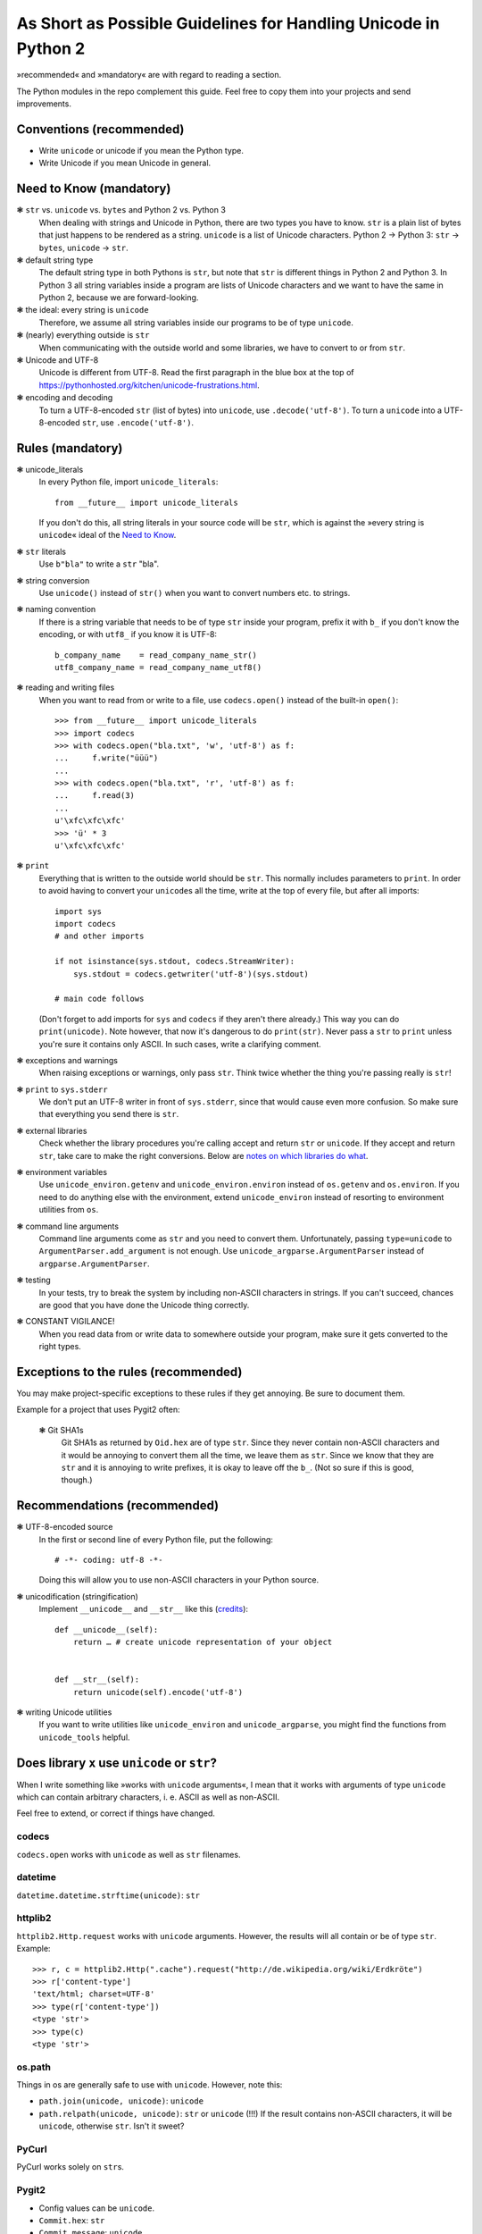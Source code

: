 ================================================================
As Short as Possible Guidelines for Handling Unicode in Python 2
================================================================

»recommended« and »mandatory« are with regard to reading a section.

The Python modules in the repo complement this guide. Feel free to copy
them into your projects and send improvements.

Conventions (recommended)
=========================

- Write ``unicode`` or unicode if you mean the Python type.
- Write Unicode if you mean Unicode in general.

Need to Know (mandatory)
========================

❃ ``str`` vs. ``unicode`` vs. ``bytes`` and Python 2 vs. Python 3
    When dealing with strings and Unicode in Python, there are two types
    you have to know. ``str`` is a plain list of bytes that just happens to
    be rendered as a string. ``unicode`` is a list of Unicode characters.
    Python 2 → Python 3: ``str`` → ``bytes``, ``unicode`` → ``str``.

❃ default string type
    The default string type in both Pythons is ``str``, but note that ``str``
    is different things in Python 2 and Python 3. In Python 3 all string
    variables inside a program are lists of Unicode characters and we
    want to have the same in Python 2, because we are forward-looking.

❃ the ideal: every string is ``unicode``
    Therefore, we assume all string variables inside our programs to be
    of type ``unicode``.

❃ (nearly) everything outside is ``str``
    When communicating with the outside world and some libraries, we have
    to convert to or from ``str``.

❃ Unicode and UTF-8
    Unicode is different from UTF-8. Read the first paragraph in the blue
    box at the top of
    https://pythonhosted.org/kitchen/unicode-frustrations.html.

❃ encoding and decoding
    To turn a UTF-8-encoded ``str`` (list of bytes) into ``unicode``, use
    ``.decode('utf-8')``. To turn a ``unicode`` into a UTF-8-encoded ``str``,
    use ``.encode('utf-8')``.

Rules (mandatory)
=================

❃ unicode_literals
    In every Python file, import ``unicode_literals``::

        from __future__ import unicode_literals

    If you don't do this, all string literals in your source code will be
    ``str``, which is against the »every string is ``unicode``\« ideal of the
    `Need to Know <#need-to-know-mandatory>`_.

❃ ``str`` literals
    Use ``b"bla"`` to write a ``str`` "bla".

❃ string conversion
    Use ``unicode()`` instead of ``str()`` when you want to convert numbers
    etc. to strings.

❃ naming convention
    If there is a string variable that needs to be of type ``str`` inside
    your program, prefix it with ``b_`` if you don't know the encoding, or
    with ``utf8_`` if you know it is UTF-8::

        b_company_name    = read_company_name_str()
        utf8_company_name = read_company_name_utf8()

❃ reading and writing files
    When you want to read from or write to a file, use ``codecs.open()``
    instead of the built-in ``open()``::

        >>> from __future__ import unicode_literals
        >>> import codecs
        >>> with codecs.open("bla.txt", 'w', 'utf-8') as f:
        ...     f.write("üüü")
        ...
        >>> with codecs.open("bla.txt", 'r', 'utf-8') as f:
        ...     f.read(3)
        ...
        u'\xfc\xfc\xfc'
        >>> 'ü' * 3
        u'\xfc\xfc\xfc'

❃ ``print``
    Everything that is written to the outside world should be ``str``.
    This normally includes parameters to ``print``. In order to avoid
    having to convert your ``unicode``\s all the time, write at the top
    of every file, but after all imports::

        import sys
        import codecs
        # and other imports

        if not isinstance(sys.stdout, codecs.StreamWriter):
            sys.stdout = codecs.getwriter('utf-8')(sys.stdout)

        # main code follows

    (Don't forget to add imports for ``sys`` and ``codecs`` if they
    aren't there already.) This way you can do ``print(unicode)``.
    Note however, that now it's dangerous to do ``print(str)``. Never
    pass a ``str`` to ``print`` unless you're sure it contains only
    ASCII. In such cases, write a clarifying comment.

❃ exceptions and warnings
    When raising exceptions or warnings, only pass ``str``. Think twice whether
    the thing you're passing really is ``str``!

❃ ``print`` to ``sys.stderr``
    We don't put an UTF-8 writer in front of ``sys.stderr``, since that would
    cause even more confusion. So make sure that everything you send there is
    ``str``.

❃ external libraries
    Check whether the library procedures you're calling accept and return
    ``str`` or ``unicode``. If they accept and return ``str``, take care to make
    the right conversions. Below are `notes on which libraries do what`_.

❃ environment variables
    Use ``unicode_environ.getenv`` and ``unicode_environ.environ`` instead of
    ``os.getenv`` and ``os.environ``. If you need to do anything else with the
    environment, extend ``unicode_environ`` instead of resorting to
    environment utilities from ``os``.

❃ command line arguments
    Command line arguments come as ``str`` and you need to convert them.
    Unfortunately, passing ``type=unicode`` to ``ArgumentParser.add_argument``
    is not enough. Use ``unicode_argparse.ArgumentParser`` instead of
    ``argparse.ArgumentParser``.

❃ testing
    In your tests, try to break the system by including non-ASCII characters
    in strings. If you can't succeed, chances are good that you have done the
    Unicode thing correctly.

❃ CONSTANT VIGILANCE!
    When you read data from or write data to somewhere outside your program,
    make sure it gets converted to the right types.

Exceptions to the rules (recommended)
=====================================

You may make project-specific exceptions to these rules if they get annoying.
Be sure to document them.

Example for a project that uses Pygit2 often:

    ❃ Git SHA1s
        Git SHA1s as returned by ``Oid.hex`` are of type ``str``. Since they never
        contain non-ASCII characters and it would be annoying to convert them all
        the time, we leave them as ``str``. Since we know that they are ``str``
        and it is annoying to write prefixes, it is okay to leave off the ``b_``.
        (Not so sure if this is good, though.)

Recommendations (recommended)
=============================

❃ UTF-8-encoded source
    In the first or second line of every Python file, put the following::

        # -*- coding: utf-8 -*-

    Doing this will allow you to use non-ASCII characters in your Python
    source.

❃ unicodification (stringification)
    Implement ``__unicode__`` and ``__str__`` like this (`credits`__)::

        def __unicode__(self):
            return … # create unicode representation of your object


        def __str__(self):
            return unicode(self).encode('utf-8')

    __ https://stackoverflow.com/a/1307210/5091738


❃ writing Unicode utilities
    If you want to write utilities like ``unicode_environ`` and
    ``unicode_argparse``, you might find the functions from ``unicode_tools``
    helpful.

.. I couldn't figure out how to do the internal linking right. X(

.. _notes on which libraries do what:

Does library ``x`` use ``unicode`` or ``str``?
==============================================

When I write something like »works with ``unicode`` arguments«, I mean that it
works with arguments of type ``unicode`` which can contain arbitrary
characters, i. e. ASCII as well as non-ASCII.

Feel free to extend, or correct if things have changed.

codecs
------

``codecs.open`` works with ``unicode`` as well as ``str`` filenames.

datetime
--------

``datetime.datetime.strftime(unicode)``: ``str``

httplib2
--------

``httplib2.Http.request`` works with ``unicode`` arguments. However, the
results will all contain or be of type ``str``. Example::

    >>> r, c = httplib2.Http(".cache").request("http://de.wikipedia.org/wiki/Erdkröte")
    >>> r['content-type']
    'text/html; charset=UTF-8'
    >>> type(r['content-type'])
    <type 'str'>
    >>> type(c)
    <type 'str'>

os.path
-------

Things in os are generally safe to use with ``unicode``. However, note this:

- ``path.join(unicode, unicode)``: ``unicode``
- ``path.relpath(unicode, unicode)``: ``str`` or ``unicode`` (!!!)
  If the result contains non-ASCII characters, it will be ``unicode``,
  otherwise ``str``. Isn't it sweet?

PyCurl
------

PyCurl works solely on ``str``\s.

Pygit2
------

- Config values can be ``unicode``.
- ``Commit.hex``: ``str``
- ``Commit.message``: ``unicode``
- Paths are ``str``. However, this is extrapolated from the fact that
  ``Patch.delta.{old,new}_file.path`` is ``str``. The API might be
  inconsistent, so check the thing you're using and add the data here.
- ``Reference.name``, ``Reference.shorthand``: ``str``
- However, ``Repository.lookup_reference(unicode)`` works.
- Refspecs should be ``str``. ``Remote.add_fetch`` doesn't complain when you
  pass ``unicode``, but ``Remote.fetch_refspecs`` throws an exception if you
  added a refspec with non-ASCII characters. Funny enough, though,
  ``Remote.fetch_refspecs`` is a list of ``unicode``.
- ``Repository(path)`` doesn't work with ``unicode``\s containing non-ASCII
  characters. In order to be sure, I'd say that all paths passed to Pygit2
  methods or the like should be converted to UTF-8 ``str``\s first.
- ``Signature.name``, ``Signature.email``: ``unicode``. If you need ``str``,
  you can use ``Signature.raw_name`` and ``Signature.raw_email``.

Trivia::

    >>> no_r = pygit2.Repository("/tmp/tüüls")               # throws error
    >>> r = pygit2.clone_repository("/tmp/tüüls", "./tüüls") # works
    >>> r.remotes[0].url                                     # throws error

re
--

re is completely okay with ``unicode`` everywhere.

Textile
-------

``textile.textile`` returns ``unicode`` if you give it ``unicode``.

urllib(2)
---------

urllib2 didn't like ``unicode`` for URLs and also returned ``str`` only. Since
urllib is older, I guess it's the same there.

Resources (recommended)
=======================

- https://docs.python.org/2.7/howto/unicode.html
- https://pythonhosted.org/kitchen/unicode-frustrations.html
- http://python-future.org/unicode_literals.html
- the documentation of the mentioned modules or libraries

Contributing (recommended)
==========================

If you are in an industrious mood, you can help improving this document
and the modules.

- I marked up many things as ``literal text``. It would be nice if you
  could change this to interpreted text, such as
  :meth:`pygit2.Diff.merge`. But you'd also have to find the right way
  to convert this to HTML, since rst2html doesn't like ``meth`` (as
  well as the other Python-specific roles, I guess).
- As stated above, the `notes on which libraries do what`_ are always
  happy to be updated and extended.


License
=======

Copyright (c) 2015 Richard Möhn

.. image:: https://i.creativecommons.org/l/by/4.0/88x31.png
    :alt: Creative Commons License
    :target: http://creativecommons.org/by/4.0/

This work is licensed under the `Creative Commons Attribution 4.0
International License <http://creativecommons.org/licenses/by/4.0/>`_.
